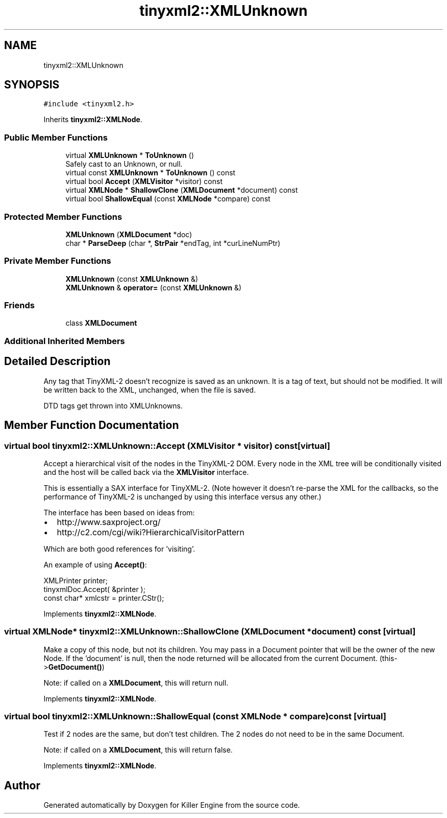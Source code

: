 .TH "tinyxml2::XMLUnknown" 3 "Sat Jul 7 2018" "Killer Engine" \" -*- nroff -*-
.ad l
.nh
.SH NAME
tinyxml2::XMLUnknown
.SH SYNOPSIS
.br
.PP
.PP
\fC#include <tinyxml2\&.h>\fP
.PP
Inherits \fBtinyxml2::XMLNode\fP\&.
.SS "Public Member Functions"

.in +1c
.ti -1c
.RI "virtual \fBXMLUnknown\fP * \fBToUnknown\fP ()"
.br
.RI "Safely cast to an Unknown, or null\&. "
.ti -1c
.RI "virtual const \fBXMLUnknown\fP * \fBToUnknown\fP () const"
.br
.ti -1c
.RI "virtual bool \fBAccept\fP (\fBXMLVisitor\fP *visitor) const"
.br
.ti -1c
.RI "virtual \fBXMLNode\fP * \fBShallowClone\fP (\fBXMLDocument\fP *document) const"
.br
.ti -1c
.RI "virtual bool \fBShallowEqual\fP (const \fBXMLNode\fP *compare) const"
.br
.in -1c
.SS "Protected Member Functions"

.in +1c
.ti -1c
.RI "\fBXMLUnknown\fP (\fBXMLDocument\fP *doc)"
.br
.ti -1c
.RI "char * \fBParseDeep\fP (char *, \fBStrPair\fP *endTag, int *curLineNumPtr)"
.br
.in -1c
.SS "Private Member Functions"

.in +1c
.ti -1c
.RI "\fBXMLUnknown\fP (const \fBXMLUnknown\fP &)"
.br
.ti -1c
.RI "\fBXMLUnknown\fP & \fBoperator=\fP (const \fBXMLUnknown\fP &)"
.br
.in -1c
.SS "Friends"

.in +1c
.ti -1c
.RI "class \fBXMLDocument\fP"
.br
.in -1c
.SS "Additional Inherited Members"
.SH "Detailed Description"
.PP 
Any tag that TinyXML-2 doesn't recognize is saved as an unknown\&. It is a tag of text, but should not be modified\&. It will be written back to the XML, unchanged, when the file is saved\&.
.PP
DTD tags get thrown into XMLUnknowns\&. 
.SH "Member Function Documentation"
.PP 
.SS "virtual bool tinyxml2::XMLUnknown::Accept (\fBXMLVisitor\fP * visitor) const\fC [virtual]\fP"
Accept a hierarchical visit of the nodes in the TinyXML-2 DOM\&. Every node in the XML tree will be conditionally visited and the host will be called back via the \fBXMLVisitor\fP interface\&.
.PP
This is essentially a SAX interface for TinyXML-2\&. (Note however it doesn't re-parse the XML for the callbacks, so the performance of TinyXML-2 is unchanged by using this interface versus any other\&.)
.PP
The interface has been based on ideas from:
.PP
.IP "\(bu" 2
http://www.saxproject.org/
.IP "\(bu" 2
http://c2.com/cgi/wiki?HierarchicalVisitorPattern
.PP
.PP
Which are both good references for 'visiting'\&.
.PP
An example of using \fBAccept()\fP: 
.PP
.nf
XMLPrinter printer;
tinyxmlDoc.Accept( &printer );
const char* xmlcstr = printer.CStr();

.fi
.PP
 
.PP
Implements \fBtinyxml2::XMLNode\fP\&.
.SS "virtual \fBXMLNode\fP* tinyxml2::XMLUnknown::ShallowClone (\fBXMLDocument\fP * document) const\fC [virtual]\fP"
Make a copy of this node, but not its children\&. You may pass in a Document pointer that will be the owner of the new Node\&. If the 'document' is null, then the node returned will be allocated from the current Document\&. (this->\fBGetDocument()\fP)
.PP
Note: if called on a \fBXMLDocument\fP, this will return null\&. 
.PP
Implements \fBtinyxml2::XMLNode\fP\&.
.SS "virtual bool tinyxml2::XMLUnknown::ShallowEqual (const \fBXMLNode\fP * compare) const\fC [virtual]\fP"
Test if 2 nodes are the same, but don't test children\&. The 2 nodes do not need to be in the same Document\&.
.PP
Note: if called on a \fBXMLDocument\fP, this will return false\&. 
.PP
Implements \fBtinyxml2::XMLNode\fP\&.

.SH "Author"
.PP 
Generated automatically by Doxygen for Killer Engine from the source code\&.
